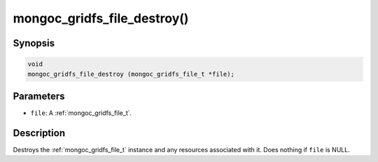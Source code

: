 .. _mongoc_gridfs_file_destroy:

mongoc_gridfs_file_destroy()
============================

Synopsis
--------

.. code-block:: c

  void
  mongoc_gridfs_file_destroy (mongoc_gridfs_file_t *file);

Parameters
----------

* ``file``: A :ref:`mongoc_gridfs_file_t`.

Description
-----------

Destroys the :ref:`mongoc_gridfs_file_t` instance and any resources associated with it. Does nothing if ``file`` is NULL.
